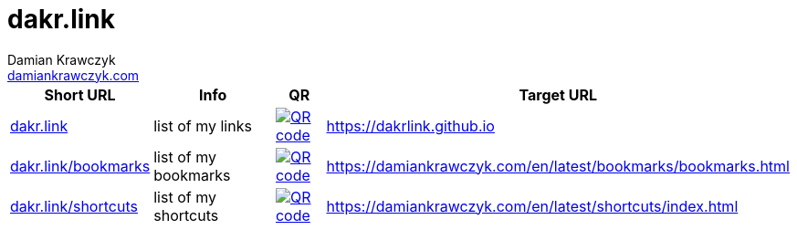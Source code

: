 = dakr.link
:description: dakr.link list
:author:    Damian Krawczyk
:email:     https://damiankrawczyk.com[damiankrawczyk.com]
:stylesheet: adoc-github.css
:imagesdir: https://raw.githubusercontent.com/dakrlink/dakrlink.github.io/master/qr/
:nofooter:

[%header,cols="1,3,1,1"]
|===
^|Short URL
^|Info
^|QR
|Target URL

|http://dakr.link[dakr.link]
|list of my links
|image:dakr-link.png[QR code,link="{imagesdir}dakr-link.png"]
|https://dakrlink.github.io

|http://dakr.link/bookmarks[dakr.link/bookmarks]
|list of my bookmarks
|image:dakr-link-bookmarks.png[QR code,link="{imagesdir}dakr-link-bookmarks.png"]
|https://damiankrawczyk.com/en/latest/bookmarks/bookmarks.html

|http://dakr.link/shortcuts[dakr.link/shortcuts]
|list of my shortcuts
|image:dakr-link-shortcuts.png[QR code,align="center",link="{imagesdir}dakr-link-shortcuts.png"]
|https://damiankrawczyk.com/en/latest/shortcuts/index.html

|===